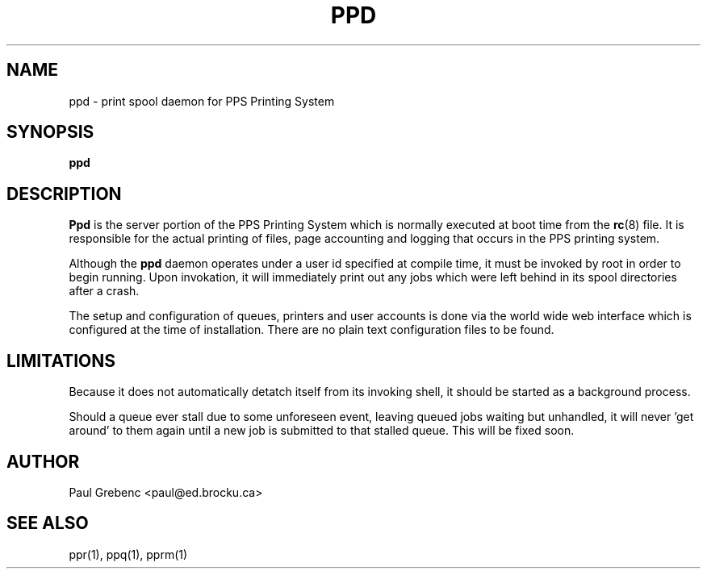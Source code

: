 .TH PPD 8 "29 Sep 1998" "PPS Reference Manual" "PPS Reference Manual"
.SH NAME
ppd \- print spool daemon for PPS Printing System
.SH SYNOPSIS
.B ppd
.SH DESCRIPTION
.B Ppd
is the server portion of the PPS Printing System which is normally executed
at boot time from the
.BR rc (8)
file.  It is responsible for the actual printing of files, page accounting
and logging that occurs in the PPS printing system.

Although the
.B ppd
daemon operates under a user id specified at compile time, it must be invoked
by root in order to begin running.  Upon invokation, it will immediately print
out any jobs which were left behind in its spool directories after a crash.

The setup and configuration of queues, printers and user accounts is done
via the world wide web interface which is configured at the time of
installation.  There are no plain text configuration files to be found.
.SH LIMITATIONS
Because it does not automatically detatch itself from its invoking shell, it
should be started as a background process.

Should a queue ever stall due to some unforeseen event, leaving queued jobs
waiting but unhandled, it will never 'get around' to them again until a new
job is submitted to that stalled queue.  This will be fixed soon.
.SH AUTHOR
Paul Grebenc <paul@ed.brocku.ca>
.SH "SEE ALSO"
ppr(1), ppq(1), pprm(1)

